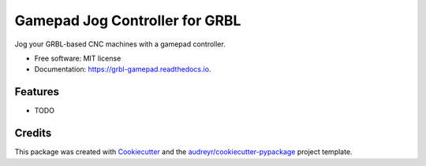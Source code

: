 ===============================
Gamepad Jog Controller for GRBL
===============================


.. image:: https://img.shields.io/pypi/v/grbl_gamepad.svg
        :target: https://pypi.python.org/pypi/grbl_gamepad

.. image:: https://img.shields.io/travis/DariusMontez/grbl_gamepad.svg
        :target: https://travis-ci.org/DariusMontez/grbl_gamepad

.. image:: https://readthedocs.org/projects/grbl-gamepad/badge/?version=latest
        :target: https://grbl-gamepad.readthedocs.io/en/latest/?badge=latest
        :alt: Documentation Status


.. image:: https://pyup.io/repos/github/DariusMontez/grbl_gamepad/shield.svg
     :target: https://pyup.io/repos/github/DariusMontez/grbl_gamepad/
     :alt: Updates



Jog your GRBL-based CNC machines with a gamepad controller.


* Free software: MIT license
* Documentation: https://grbl-gamepad.readthedocs.io.


Features
--------

* TODO

Credits
-------

This package was created with Cookiecutter_ and the `audreyr/cookiecutter-pypackage`_ project template.

.. _Cookiecutter: https://github.com/audreyr/cookiecutter
.. _`audreyr/cookiecutter-pypackage`: https://github.com/audreyr/cookiecutter-pypackage
